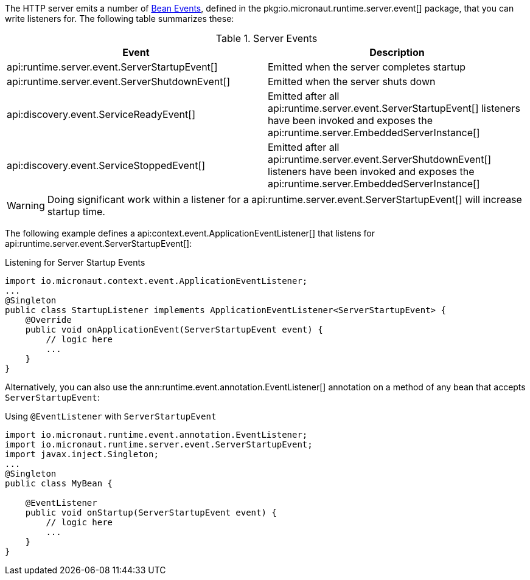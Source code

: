 The HTTP server emits a number of <<events, Bean Events>>, defined in the pkg:io.micronaut.runtime.server.event[] package, that you can write listeners for. The following table summarizes these:

.Server Events
|===
|Event|Description

|api:runtime.server.event.ServerStartupEvent[]
|Emitted when the server completes startup

|api:runtime.server.event.ServerShutdownEvent[]
|Emitted when the server shuts down

|api:discovery.event.ServiceReadyEvent[]
|Emitted after all api:runtime.server.event.ServerStartupEvent[] listeners have been invoked and exposes the api:runtime.server.EmbeddedServerInstance[]

|api:discovery.event.ServiceStoppedEvent[]
|Emitted after all api:runtime.server.event.ServerShutdownEvent[] listeners have been invoked and exposes the api:runtime.server.EmbeddedServerInstance[]

|===

WARNING: Doing significant work within a listener for a api:runtime.server.event.ServerStartupEvent[] will increase startup time.

The following example defines a api:context.event.ApplicationEventListener[] that listens for api:runtime.server.event.ServerStartupEvent[]:

.Listening for Server Startup Events
[source,java]
----
import io.micronaut.context.event.ApplicationEventListener;
...
@Singleton
public class StartupListener implements ApplicationEventListener<ServerStartupEvent> {
    @Override
    public void onApplicationEvent(ServerStartupEvent event) {
        // logic here
        ...
    }
}
----

Alternatively, you can also use the ann:runtime.event.annotation.EventListener[] annotation on a method of any bean that accepts `ServerStartupEvent`:

.Using `@EventListener` with `ServerStartupEvent`
[source,java]
----
import io.micronaut.runtime.event.annotation.EventListener;
import io.micronaut.runtime.server.event.ServerStartupEvent;
import javax.inject.Singleton;
...
@Singleton
public class MyBean {

    @EventListener
    public void onStartup(ServerStartupEvent event) {
        // logic here
        ...
    }
}
----
